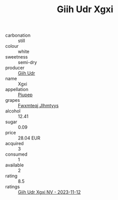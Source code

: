 :PROPERTIES:
:ID:                     84bf239c-6de4-48e3-b7a4-2939f8b48c9b
:END:
#+TITLE: Giih Udr Xgxi 

- carbonation :: still
- colour :: white
- sweetness :: semi-dry
- producer :: [[id:38c8ce93-379c-4645-b249-23775ff51477][Giih Udr]]
- name :: Xgxi
- appellation :: [[id:7fc7af1a-b0f4-4929-abe8-e13faf5afc1d][Piupep]]
- grapes :: [[id:c0f91d3b-3e5c-48d9-a47e-e2c90e3330d9][Fwxmteqj Jlhmtyys]]
- alcohol :: 12.41
- sugar :: 0.09
- price :: 28.04 EUR
- acquired :: 3
- consumed :: 1
- available :: 2
- rating :: 8.5
- ratings :: [[id:920b8886-6804-4116-86d4-eae397e003d7][Giih Udr Xgxi NV - 2023-11-12]]



